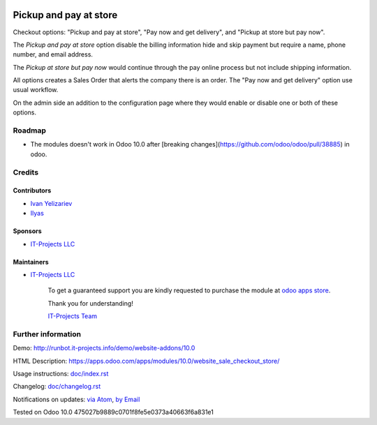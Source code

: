 .. image:: https://img.shields.io/badge/license-MIT-blue.svg
   :target: https://opensource.org/licenses/MIT
   :alt: License: MIT

=========================
 Pickup and pay at store
=========================

Checkout options: "Pickup and pay at store", "Pay now and get delivery", and "Pickup at store but pay now".

The *Pickup and pay at store* option disable the billing information hide and skip payment but require a name, phone number, and email address.

The *Pickup at store but pay now* would continue through the pay online process but not include shipping information.

All options creates a Sales Order that alerts the company there is an order.
The "Pay now and get delivery" option use usual workflow.

On the admin side an addition to the configuration page where they would enable or disable one or both of these options.

Roadmap
=======

* The modules doesn't work in Odoo 10.0 after [breaking changes](https://github.com/odoo/odoo/pull/38885) in odoo.

Credits
=======

Contributors
------------
* `Ivan Yelizariev <https://it-projects.info/team/yelizariev>`__
* `Ilyas <https://github.com/ilyasProgrammer>`__

Sponsors
--------
* `IT-Projects LLC <https://it-projects.info>`__

Maintainers
-----------

* `IT-Projects LLC <https://it-projects.info>`__

      To get a guaranteed support
      you are kindly requested to purchase the module
      at `odoo apps store <https://apps.odoo.com/apps/modules/10.0/website_sale_checkout_store/>`__.

      Thank you for understanding!

      `IT-Projects Team <https://www.it-projects.info/team>`__

Further information
===================

Demo: http://runbot.it-projects.info/demo/website-addons/10.0

HTML Description: https://apps.odoo.com/apps/modules/10.0/website_sale_checkout_store/

Usage instructions: `<doc/index.rst>`_

Changelog: `<doc/changelog.rst>`_

Notifications on updates: `via Atom <https://github.com/it-projects-llc/website-addons/commits/10.0/website_sale_checkout_store.atom>`_, `by Email <https://blogtrottr.com/?subscribe=https://github.com/it-projects-llc/website-addons/commits/10.0/website_sale_checkout_store.atom>`_

Tested on Odoo 10.0 475027b9889c0701f8fe5e0373a40663f6a831e1
